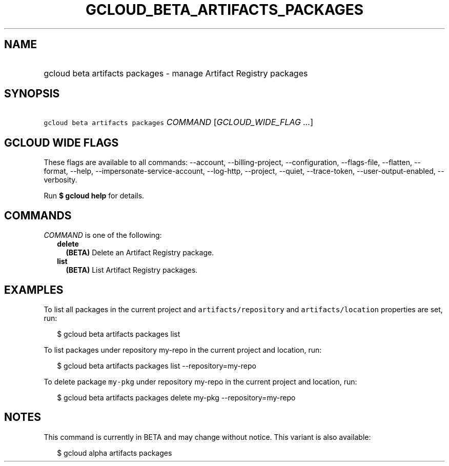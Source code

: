 
.TH "GCLOUD_BETA_ARTIFACTS_PACKAGES" 1



.SH "NAME"
.HP
gcloud beta artifacts packages \- manage Artifact Registry packages



.SH "SYNOPSIS"
.HP
\f5gcloud beta artifacts packages\fR \fICOMMAND\fR [\fIGCLOUD_WIDE_FLAG\ ...\fR]



.SH "GCLOUD WIDE FLAGS"

These flags are available to all commands: \-\-account, \-\-billing\-project,
\-\-configuration, \-\-flags\-file, \-\-flatten, \-\-format, \-\-help,
\-\-impersonate\-service\-account, \-\-log\-http, \-\-project, \-\-quiet,
\-\-trace\-token, \-\-user\-output\-enabled, \-\-verbosity.

Run \fB$ gcloud help\fR for details.



.SH "COMMANDS"

\f5\fICOMMAND\fR\fR is one of the following:

.RS 2m
.TP 2m
\fBdelete\fR
\fB(BETA)\fR Delete an Artifact Registry package.

.TP 2m
\fBlist\fR
\fB(BETA)\fR List Artifact Registry packages.


.RE
.sp

.SH "EXAMPLES"

To list all packages in the current project and \f5artifacts/repository\fR and
\f5artifacts/location\fR properties are set, run:

.RS 2m
$ gcloud beta artifacts packages list
.RE

To list packages under repository my\-repo in the current project and location,
run:

.RS 2m
$ gcloud beta artifacts packages list \-\-repository=my\-repo
.RE

To delete package \f5my\-pkg\fR under repository my\-repo in the current project
and location, run:

.RS 2m
$ gcloud beta artifacts packages delete my\-pkg \-\-repository=my\-repo
.RE



.SH "NOTES"

This command is currently in BETA and may change without notice. This variant is
also available:

.RS 2m
$ gcloud alpha artifacts packages
.RE

